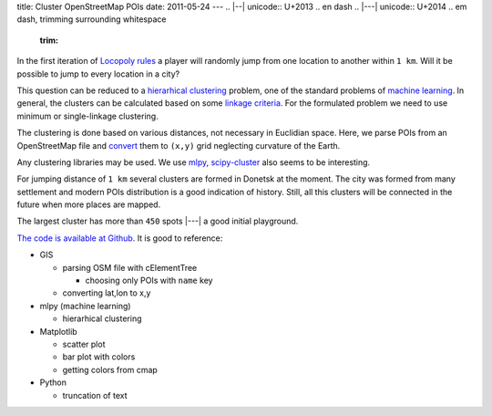 title: Cluster OpenStreetMap POIs
date: 2011-05-24
---
.. |--| unicode:: U+2013   .. en dash
.. |---| unicode:: U+2014  .. em dash, trimming surrounding whitespace
   :trim:

.. image:: 007_pois_cluster.png
   :alt: cluster of openstreetmap POIs in Donetsk
   :align: center

In the first iteration of `Locopoly <http://www.locopoly.com/>`__ `rules <https://github.com/dudarev/locopoly/wiki/en%3ARules>`__ a player will randomly jump from one location to another within ``1 km``. Will it be possible to jump to every location in a city?

This question can be reduced to a `hierarhical clustering <http://en.wikipedia.org/wiki/Hierarchical_clustering>`__ problem, one of the standard problems of `machine learning <http://en.wikipedia.org/wiki/Machine_learning>`__. In general, the clusters can be calculated based on some `linkage criteria <http://en.wikipedia.org/wiki/Hierarchical_clustering#Linkage_criteria>`__. For the formulated problem we need to use minimum or single-linkage clustering.

The clustering is done based on various distances, not necessary in Euclidian space. Here, we parse POIs from an OpenStreetMap file and `convert <https://github.com/dudarev/datavis/blob/master/007_pois_distribution/parse_pois.py#L96>`__ them to ``(x,y)`` grid neglecting curvature of the Earth.

Any clustering libraries may be used. We use `mlpy <https://mlpy.fbk.eu/>`__, `scipy-cluster <http://code.google.com/p/scipy-cluster/>`__ also seems to be interesting.

For jumping distance of ``1 km`` several clusters are formed in Donetsk at the moment. The city was formed from many settlement and modern POIs distribution is a good indication of history. Still, all this clusters will be connected in the future when more places are mapped.

.. image:: 007_clusters_numbers.png
   :alt: number of POIs in each cluster
   :align: center

The largest cluster has more than ``450`` spots |---| a good initial playground.

`The code is available at Github <https://github.com/dudarev/datavis/tree/master/007_pois_distribution>`__. It is good to reference:

* GIS

  - parsing OSM file with cElementTree

    + choosing only POIs with ``name`` key

  - converting lat,lon to x,y

* mlpy (machine learning)
  
  - hierarhical clustering

* Matplotlib

  - scatter plot

  - bar plot with colors

  - getting colors from cmap

* Python

  - truncation of text
